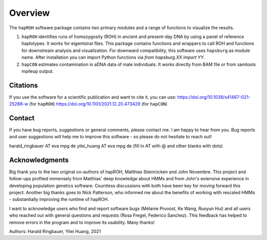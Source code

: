 Overview
============
The ``hapROH`` software package contains two primary modules and a range of functions to visualize the results.

#. ``hapROH`` identifies runs of homozygosity (ROH) in ancient and present-day DNA by using a panel of reference haplotypes. It works for eigentstrat files. This package contains functions and wrappers to call ROH and functions for downstream analysis and visualization. For downward compatibility, this software uses ``hapsburg`` as module name. After installation you can import Python functions via *from hapsburg.XX import YY*.

#. ``hapCON`` estimates contamination in aDNA data of male individuals. It works directly from BAM file or from samtools mpileup output. 


Citations
**********

If you use the software for a scientific publication and want to cite it, you can use:
https://doi.org/10.1038/s41467-021-25289-w (for ``hapROH``)
https://doi.org/10.1101/2021.12.20.473429 (for ``hapCON``)


Contact
**********

If you have bug reports, suggestions or general comments, please contact me. I am happy to hear from you. Bug reports and user suggestions will help me to improve this software - so please do not hesitate to reach out!

harald_ringbauer AT eva mpg de
yilei_huang AT eva mpg de
(fill in AT with @ and other blanks with dots)

Acknowledgments
**********

Big thank you to the two original co-authors of hapROH, Matthias Steinrücken and John Novembre. This project and follow-ups profited immensely from Matthias' deep knowledge about HMMs and from John's extensive experience in developing population genetics software. Countless discussions with both have been key for moving forward this project. Another big thanks goes to Nick Patterson, who informed me about the benefits of working with rescaled HMMs - substantially improving the runtime of hapROH. 

I want to acknowledge users who find and report software bugs (Mélanie Pruvost, Ke Wang, Ruoyun Hui) and all users who reached out with general questions and requests (Rosa Fregel, Federico Sanchez). This feedback has helped to remove errors in the program and to improve its usability. Many thanks!



Authors:
Harald Ringbauer, Yilei Huang, 2021
